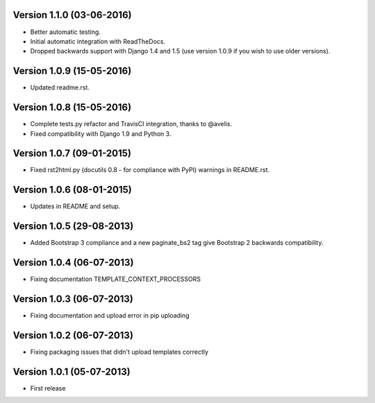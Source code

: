 Version 1.1.0 (03-06-2016)
-------------

- Better automatic testing.
- Initial automatic integration with ReadTheDocs.
- Dropped backwards support with Django 1.4 and 1.5 (use version 1.0.9 if you wish to use older versions).

Version 1.0.9 (15-05-2016)
-------------

- Updated readme.rst.

Version 1.0.8 (15-05-2016)
-------------

- Complete tests.py refactor and TravisCI integration, thanks to @avelis.
- Fixed compatibility with Django 1.9 and Python 3.

Version 1.0.7 (09-01-2015)
-------------

- Fixed rst2html.py (docutils 0.8 - for compliance with PyPI) warnings in README.rst.

Version 1.0.6 (08-01-2015)
-------------

- Updates in README and setup.

Version 1.0.5 (29-08-2013)
-------------

- Added Bootstrap 3 compliance and a new paginate_bs2 tag give Bootstrap 2 backwards compatibility.

Version 1.0.4 (06-07-2013)
-------------

- Fixing documentation TEMPLATE_CONTEXT_PROCESSORS

Version 1.0.3 (06-07-2013)
-------------

- Fixing documentation and upload error in pip uploading


Version 1.0.2 (06-07-2013)
-------------

- Fixing packaging issues that didn't upload templates correctly


Version 1.0.1 (05-07-2013)
-------------

- First release
